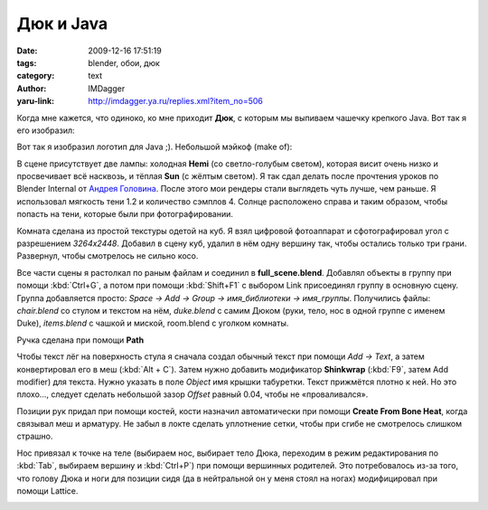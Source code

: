 Дюк и Java
==========
:date: 2009-12-16 17:51:19
:tags: blender, обои, дюк
:category: text
:author: IMDagger
:yaru-link: http://imdagger.ya.ru/replies.xml?item_no=506

Когда мне кажется, что одиноко, ко мне приходит **Дюк**, с которым
мы выпиваем чашечку крепкого Java. Вот так я его изобразил:

.. class:: text-center

|image0|

Вот так я изобразил логотип для Java ;). Небольшой мэйкоф (make of):

В сцене присутствует две лампы: холодная **Hemi** (со светло-голубым
светом), которая висит очень низко и просвечивает всё насквозь, и тёплая
**Sun** (с жёлтым светом). Я так сдал делать после прочтения уроков по
Blender Internal от `Андрея
Головина <http://blender3d.org.ua/.user/Андрей%20Головин%20>`__. После
этого мои рендеры стали выглядеть чуть лучше, чем раньше. Я использовал
мягкость тени 1.2 и количество сэмплов 4. Солнце расположено справа и
таким образом, чтобы попасть на тени, которые были при фотографировании.

Комната сделана из простой текстуры одетой на куб. Я взял цифровой
фотоаппарат и сфотографировал угол с разрешением *3264x2448*. Добавил в
сцену куб, удалил в нём одну вершину так, чтобы остались только три
грани. Развернул, чтобы смотрелось не сильно косо.

Все части сцены я растолкал по раным файлам и соединил в
**full\_scene.blend**. Добавлял объекты в группу при помощи :kbd:`Ctrl+G`, а
потом при помощи :kbd:`Shift+F1` с выбором Link присоединял группу в основную
сцену. Группа добавляется просто: *Space → Add → Group → имя\_библиотеки
→ имя\_группы*. Получились файлы: *chair.blend* со стулом и текстом на
нём, *duke.blend* с самим Дюком (руки, тело, нос в одной группе с именем
Duke), *items.blend* с чашкой и миской, room.blend с уголком комнаты.

.. class:: text-center

|image1|

Ручка сделана при помощи **Path**

Чтобы текст лёг на поверхность стула я сначала создал обычный текст
при помощи *Add → Text*, а затем конвертировал его в меш (:kbd:`Alt + C`).
Затем нужно добавить модификатор **Shinkwrap** (:kbd:`F9`, затем Add modifier)
для текста. Нужно указать в поле *Object* имя крышки табуретки. Текст
прижмётся плотно к ней. Но это плохо…, следует сделать небольшой зазор
*Offset* равный 0.04, чтобы не «проваливался».

.. class:: text-center

|image2|

Позиции рук придал при помощи костей, кости назначил автоматически
при помощи **Create From Bone Heat**, когда связывал меш и арматуру. Не
забыл в локте сделать уплотнение сетки, чтобы при сгибе не смотрелось
слишком страшно.

.. class:: text-center

|image3|

.. class:: text-center

|image4|

Нос привязал к точке на теле (выбираем нос, выбирает тело Дюка,
переходим в режим редактирования по :kbd:`Tab`, выбираем вершину и :kbd:`Ctrl+P`)
при помощи вершинных родителей. Это потребовалось из-за того, что голову
Дюка и ноги для позиции сидя (да в нейтральной он у меня стоял на ногах)
модифицировал при помощи Lattice.

.. class:: text-center

|image5|

.. |image0| image:: http://img-fotki.yandex.ru/get/3901/imdagger.4/0_1a7fe_8b97cb59_L
   :target: http://fotki.yandex.ru/users/imdagger/view/108542/
.. |image1| image:: http://img-fotki.yandex.ru/get/4010/imdagger.4/0_1a801_207584bc_L
   :target: http://fotki.yandex.ru/users/imdagger/view/108545/
.. |image2| image:: http://img-fotki.yandex.ru/get/4013/imdagger.4/0_1a800_29eb43d9_L
   :target: http://fotki.yandex.ru/users/imdagger/view/108544/
.. |image3| image:: http://img-fotki.yandex.ru/get/4007/imdagger.4/0_1a802_c1a7e392_L
   :target: http://fotki.yandex.ru/users/imdagger/view/108546/
.. |image4| image:: http://img-fotki.yandex.ru/get/4012/imdagger.5/0_1a803_7b4c5bc_L
   :target: http://fotki.yandex.ru/users/imdagger/view/108547/
.. |image5| image:: http://img-fotki.yandex.ru/get/4007/imdagger.4/0_1a7ff_498053d4_L
   :target: http://fotki.yandex.ru/users/imdagger/view/108543/
